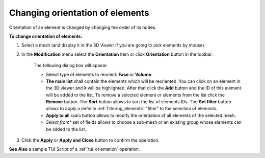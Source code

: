 .. _changing_orientation_of_elements_page:

********************************
Changing orientation of elements
********************************

Orientation of an element is changed by changing the order of its nodes.

**To change orientation of elements:**

#. Select a mesh (and display it in the 3D Viewer if you are going to pick elements by mouse).
#. In the **Modification** menu select the **Orientation** item or click **Orientation** button in the toolbar.

	.. image:: ../images/image79.png
		:align: center

	.. centered::
		**"Orientation" button**

	The following dialog box will appear:

	.. image:: ../images/orientaation1.png
		:align: center
    
	* Select type of elements to reorient: **Face** or **Volume**.
	* **The main list** shall contain the elements which will be reoriented. You can click on an element in the 3D viewer and it will be highlighted. After that click the **Add** button and the ID of this element will be added to the list. To remove a selected element or elements from the list click the **Remove** button. The **Sort** button allows to sort the list of elements IDs. The **Set filter** button allows to apply a definite :ref:`filtering_elements` "filter" to the selection of elements.
	* **Apply to all** radio button allows to modify the orientation of all elements of the selected mesh.
	* *Select from** set of fields allows to choose a sub-mesh or an existing group whose elements can be added to the list.
  
#. Click the **Apply** or **Apply and Close** button to confirm the operation.

**See Also** a sample TUI Script of a :ref:`tui_orientation` operation.

